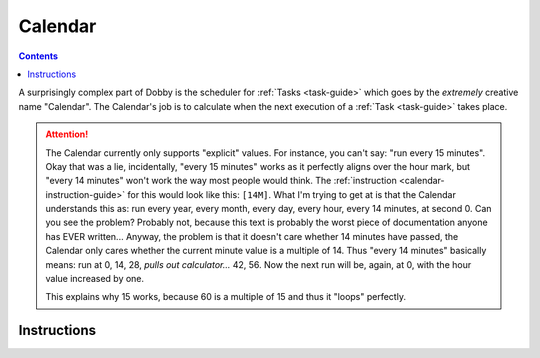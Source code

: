 .. _calendar-guide:

Calendar
========

.. contents::
    :depth: 2

A surprisingly complex part of Dobby is the scheduler for :ref:`Tasks <task-guide>` which goes
by the *extremely* creative name "Calendar". The Calendar's job is to calculate when the next
execution of a :ref:`Task <task-guide>` takes place.

.. attention::
    The Calendar currently only supports "explicit" values. For instance, you can't say: "run every 15 minutes".
    Okay that was a lie, incidentally, "every 15 minutes" works as it perfectly aligns over the hour mark, but
    "every 14 minutes" won't work the way most people would think.
    The :ref:`instruction <calendar-instruction-guide>` for this would look like this: ``[14M]``.
    What I'm trying to get at is that the Calendar understands this as:
    run every year, every month, every day, every hour, every 14 minutes, at second 0.
    Can you see the problem?
    Probably not, because this text is probably the worst piece of documentation anyone has EVER written...
    Anyway, the problem is that it doesn't care whether 14 minutes have passed, the Calendar only cares whether
    the current minute value is a multiple of 14. Thus "every 14 minutes" basically means: run at 0, 14, 28,
    *pulls out calculator...* 42, 56. Now the next run will be, again, at 0, with the hour value increased by one.

    This explains why 15 works, because 60 is a multiple of 15 and thus it "loops" perfectly.



.. _calendar-instruction-guide:

Instructions
------------
